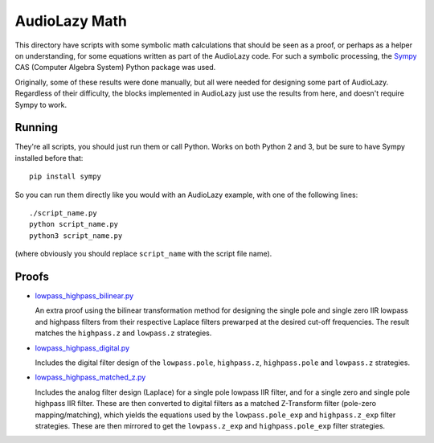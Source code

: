..
  This file is part of AudioLazy, the signal processing Python package.
  Copyright (C) 2012-2016 Danilo de Jesus da Silva Bellini

  AudioLazy is free software: you can redistribute it and/or modify
  it under the terms of the GNU General Public License as published by
  the Free Software Foundation, version 3 of the License.

  This program is distributed in the hope that it will be useful,
  but WITHOUT ANY WARRANTY; without even the implied warranty of
  MERCHANTABILITY or FITNESS FOR A PARTICULAR PURPOSE. See the
  GNU General Public License for more details.

  You should have received a copy of the GNU General Public License
  along with this program. If not, see <http://www.gnu.org/licenses/>.

AudioLazy Math
==============

This directory have scripts with some symbolic math calculations that should
be seen as a proof, or perhaps as a helper on understanding, for some
equations written as part of the AudioLazy code. For such a symbolic
processing, the `Sympy <http://sympy.org/>`__ CAS (Computer Algebra System)
Python package was used.

Originally, some of these results were done manually, but all were needed
for designing some part of AudioLazy. Regardless of their difficulty,
the blocks implemented in AudioLazy just use the results from here, and
doesn't require Sympy to work.


Running
-------

They're all scripts, you should just run them or call Python. Works on both
Python 2 and 3, but be sure to have Sympy installed before that::

  pip install sympy

So you can run them directly like you would with an AudioLazy example, with
one of the following lines::

  ./script_name.py
  python script_name.py
  python3 script_name.py

(where obviously you should replace ``script_name`` with the script file
name).


Proofs
------

* `lowpass_highpass_bilinear.py <lowpass_highpass_bilinear.py>`__

  An extra proof using the bilinear transformation method for designing the
  single pole and single zero IIR lowpass and highpass filters from their
  respective Laplace filters prewarped at the desired cut-off frequencies.
  The result matches the ``highpass.z`` and ``lowpass.z`` strategies.

* `lowpass_highpass_digital.py <lowpass_highpass_digital.py>`__

  Includes the digital filter design of the ``lowpass.pole``, ``highpass.z``,
  ``highpass.pole`` and ``lowpass.z`` strategies.

* `lowpass_highpass_matched_z.py <lowpass_highpass_matched_z.py>`__

  Includes the analog filter design (Laplace) for a single pole lowpass IIR
  filter, and for a single zero and single pole highpass IIR filter. These
  are then converted to digital filters as a matched Z-Transform filter
  (pole-zero mapping/matching), which yields the equations used by the
  ``lowpass.pole_exp`` and ``highpass.z_exp`` filter strategies. These are
  then mirrored to get the ``lowpass.z_exp`` and ``highpass.pole_exp`` filter
  strategies.
